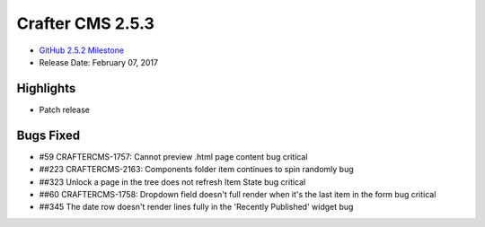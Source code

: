 -----------------
Crafter CMS 2.5.3
-----------------

* `GitHub 2.5.2 Milestone <https://github.com/craftercms/craftercms/issues?q=is%3Aclosed+milestone%3A2.5.4>`_
* Release Date: February 07, 2017

^^^^^^^^^^
Highlights
^^^^^^^^^^

* Patch release

^^^^^^^^^^
Bugs Fixed
^^^^^^^^^^
* #59 CRAFTERCMS-1757: Cannot preview .html page content bug critical
* ##223 CRAFTERCMS-2163: Components folder item continues to spin randomly bug
* ##323 Unlock a page in the tree does not refresh Item State bug critical
* ##60 CRAFTERCMS-1758: Dropdown field doesn't full render when it's the last item in the form bug critical
* ##345 The date row doesn't render lines fully in the 'Recently Published' widget bug
